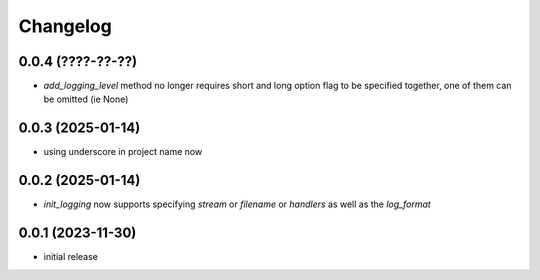 Changelog
=========

0.0.4 (????-??-??)
------------------

- `add_logging_level` method no longer requires short and long option flag to be specified together,
  one of them can be omitted (ie None)


0.0.3 (2025-01-14)
------------------

- using underscore in project name now


0.0.2 (2025-01-14)
------------------

- `init_logging` now supports specifying `stream` or `filename` or `handlers` as well as the `log_format`


0.0.1 (2023-11-30)
------------------

- initial release


